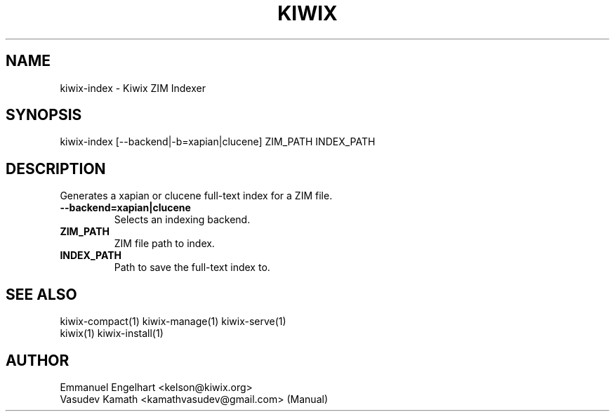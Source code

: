 .TH KIWIX 1 "21 May 2012"
.SH NAME
kiwix-index \- Kiwix ZIM Indexer
.SH SYNOPSIS
.IX Header SYNOPSIS
kiwix-index [--backend|-b=xapian|clucene] ZIM_PATH INDEX_PATH
.SH DESCRIPTION
.PP
Generates a xapian or clucene full-text index for a ZIM file.

.TP
\fB\-\-backend=xapian|clucene\fR
Selects an indexing backend.

.TP
\fBZIM_PATH\fR
ZIM file path to index.

.TP
\fBINDEX_PATH\fR
Path to save the full-text index to.

.SH SEE ALSO
kiwix-compact(1) kiwix-manage(1) kiwix-serve(1)
.br
kiwix(1) kiwix-install(1)

.SH AUTHOR
Emmanuel Engelhart <kelson@kiwix.org>
.br
Vasudev Kamath <kamathvasudev@gmail.com> (Manual)